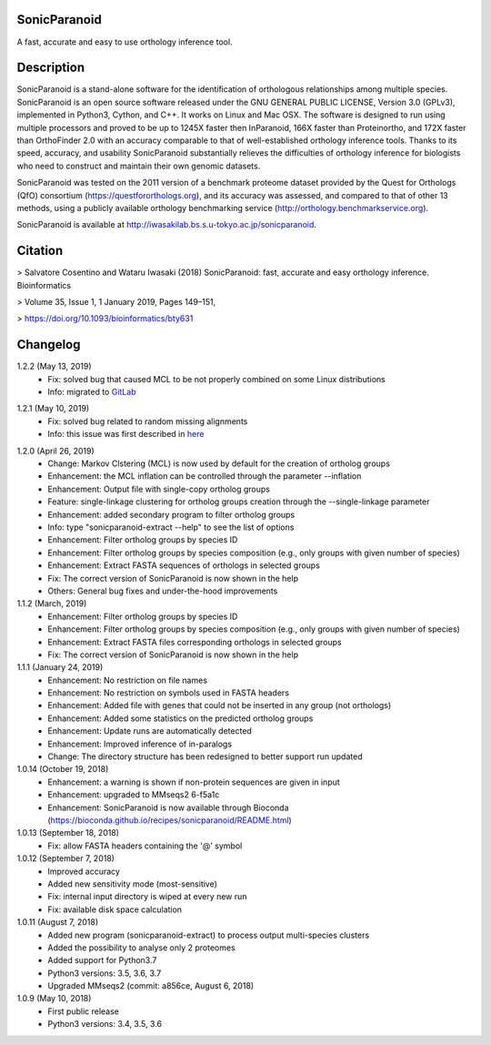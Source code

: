 SonicParanoid
=============

A fast, accurate and easy to use orthology inference tool.

Description
===========

SonicParanoid is a stand-alone software for the identification of orthologous relationships among multiple species. SonicParanoid is an open source software released under the GNU GENERAL PUBLIC LICENSE, Version 3.0 (GPLv3), implemented in Python3, Cython, and C++. It works on Linux and Mac OSX. The software is designed to run using multiple processors and proved to be up to 1245X faster then InParanoid, 166X faster than Proteinortho, and 172X faster than OrthoFinder 2.0 with an accuracy comparable to that of well-established orthology inference tools.
Thanks to its speed, accuracy, and usability SonicParanoid substantially relieves the difficulties of orthology inference for biologists who need to construct and maintain their own genomic datasets.

SonicParanoid was tested on the 2011 version of a benchmark proteome dataset provided by the Quest for Orthologs (QfO) consortium (https://questfororthologs.org), and its accuracy was assessed, and compared to that of other 13 methods, using a publicly available orthology benchmarking service (http://orthology.benchmarkservice.org).

SonicParanoid is available at http://iwasakilab.bs.s.u-tokyo.ac.jp/sonicparanoid.

Citation
===========

> Salvatore Cosentino and Wataru Iwasaki (2018) SonicParanoid: fast, accurate and easy orthology inference. Bioinformatics

> Volume 35, Issue 1, 1 January 2019, Pages 149–151,

> https://doi.org/10.1093/bioinformatics/bty631

Changelog
===========

1.2.2 (May 13, 2019)
 - Fix: solved bug that caused MCL to be not properly combined on some Linux distributions
 - Info: migrated to `GitLab`__

__ https://gitlab.com/salvo981/sonicparanoid2

1.2.1 (May 10, 2019)
 - Fix: solved bug related to random missing alignments
 - Info: this issue was first described in `here`__

__ https://bitbucket.org/salvocos/sonicparanoid/issues/2/two-problems-with-qfo2011

1.2.0 (April 26, 2019)
 - Change: Markov Clstering (MCL) is now used by default for the creation of ortholog groups
 - Enhancement: the MCL inflation can be controlled through the parameter --inflation
 - Enhancement: Output file with single-copy ortholog groups
 - Feature: single-linkage clustering for ortholog groups creation through the --single-linkage parameter
 - Enhancement: added secondary program to filter ortholog groups
 - Info: type "sonicparanoid-extract --help" to see the list of options
 - Enhancement: Filter ortholog groups by species ID
 - Enhancement: Filter ortholog groups by species composition (e.g., only groups with given number of species)
 - Enhancement: Extract FASTA sequences of orthologs in selected groups
 - Fix: The correct version of SonicParanoid is now shown in the help
 - Others: General bug fixes and under-the-hood improvements

1.1.2 (March, 2019)
 - Enhancement: Filter ortholog groups by species ID
 - Enhancement: Filter ortholog groups by species composition (e.g., only groups with given number of species)
 - Enhancement: Extract FASTA files corresponding orthologs in selected groups
 - Fix: The correct version of SonicParanoid is now shown in the help

1.1.1 (January 24, 2019)
 - Enhancement: No restriction on file names
 - Enhancement: No restriction on symbols used in FASTA headers
 - Enhancement: Added file with genes that could not be inserted in any group (not orthologs)
 - Enhancement: Added some statistics on the predicted ortholog groups
 - Enhancement: Update runs are automatically detected
 - Enhancement: Improved inference of in-paralogs
 - Change: The directory structure has been redesigned to better support run updated

1.0.14 (October 19, 2018)
 - Enhancement: a warning is shown if non-protein sequences are given in input
 - Enhancement: upgraded to MMseqs2 6-f5a1c
 - Enhancement: SonicParanoid is now available through Bioconda (https://bioconda.github.io/recipes/sonicparanoid/README.html)

1.0.13 (September 18, 2018)
 - Fix: allow FASTA headers containing the '@' symbol

1.0.12 (September 7, 2018)
 - Improved accuracy
 - Added new sensitivity mode (most-sensitive)
 - Fix: internal input directory is wiped at every new run
 - Fix: available disk space calculation

1.0.11 (August 7, 2018)
 - Added new program (sonicparanoid-extract) to process output multi-species clusters
 - Added the possibility to analyse only 2 proteomes
 - Added support for Python3.7
 - Python3 versions: 3.5, 3.6, 3.7
 - Upgraded MMseqs2 (commit: a856ce, August 6, 2018)

1.0.9 (May 10, 2018)
 - First public release
 - Python3 versions: 3.4, 3.5, 3.6
